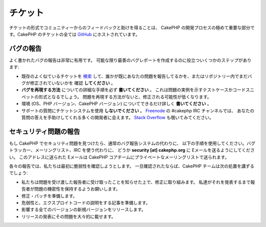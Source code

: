 チケット
########

チケットの形式でコミュニティーからのフィードバックと助けを得ることは、
CakePHP の開発プロセスの極めて重要な部分です。CakePHP のチケットの全ては
`GitHub <https://github.com/cakephp/cakephp/issues>`_ にホストされています。

バグの報告
==========

よく書かれたバグの報告は非常に有用です。
可能な限り最善のバグレポートを作成するのに役立ついくつかのステップがあります:

* 既存のよく似ているチケットを
  `検索 <https://github.com/cakephp/cakephp/search?q=it+is+broken&ref=cmdform&type=Issues>`_
  して、誰かが既にあなたの問題を報告してるかを、またはリポジトリー内でまだバグが修正されていないかを
  確認 **してください** 。
* **バグを再現する方法** についての詳細な手順を必ず **書いてください** 。
  これは問題の実例を示すテストケースかコードスニペットの形式となるでしょう。
  問題を再現する方法がないと、修正される可能性が低くなります。
* 環境 (OS、PHP バージョン、CakePHP バージョン) についてできるだけ詳しく **書いてください** 。
* サポートの質問にチケットシステムを使用 **しないでください** 。
  `Freenode <https://webchat.freenode.net>`__ の #cakephp IRC チャンネルでは、
  あなたの質問の答えを手助けしてくれる多くの開発者に会えます。
  `Stack Overflow <https://stackoverflow.com/questions/tagged/cakephp>`__
  も覗いてみてください。

セキュリティ問題の報告
======================

もし CakePHP でセキュリティ問題を見つけたら、通常のバグ報告システムの代わりに、
以下の手順を使用してください。バグトラッカー、メーリングリスト、IRC を使う代わりに、
どうか **security [at] cakephp.org** に Eメールを送るようにしてください。
このアドレスに送られた Eメールは CakePHP コアチームにプライベートなメーリングリストで送られます。

各々の報告では、私たちは最初に脆弱性を確認しようとします。
一旦確認されたならば、CakePHP チームは次の処置を講ずるでしょう:

* 私たちは問題を受け渡した報告者に受け取ったことを知らせた上で、修正に取り組みます。
  私達がそれを発表するまで報告者が問題の機密性を保持するようお願いします。
* 修正・パッチを準備します。
* 危弱性と、エクスプロイトコードの説明をする記事を準備します。
* 影響する全てのバージョンの新規バージョンをリリースします。
* リリースの発表にその問題を大々的に載せます。

.. meta::
    :title lang=ja: チケット
    :keywords lang=ja: bug reporting system,code snippet,reporting security,private mailing,release announcement,google,ticket system,core team,security issue,bug tracker,irc channel,test cases,support questions,bug report,security issues,bug reports,exploits,vulnerability,repository
